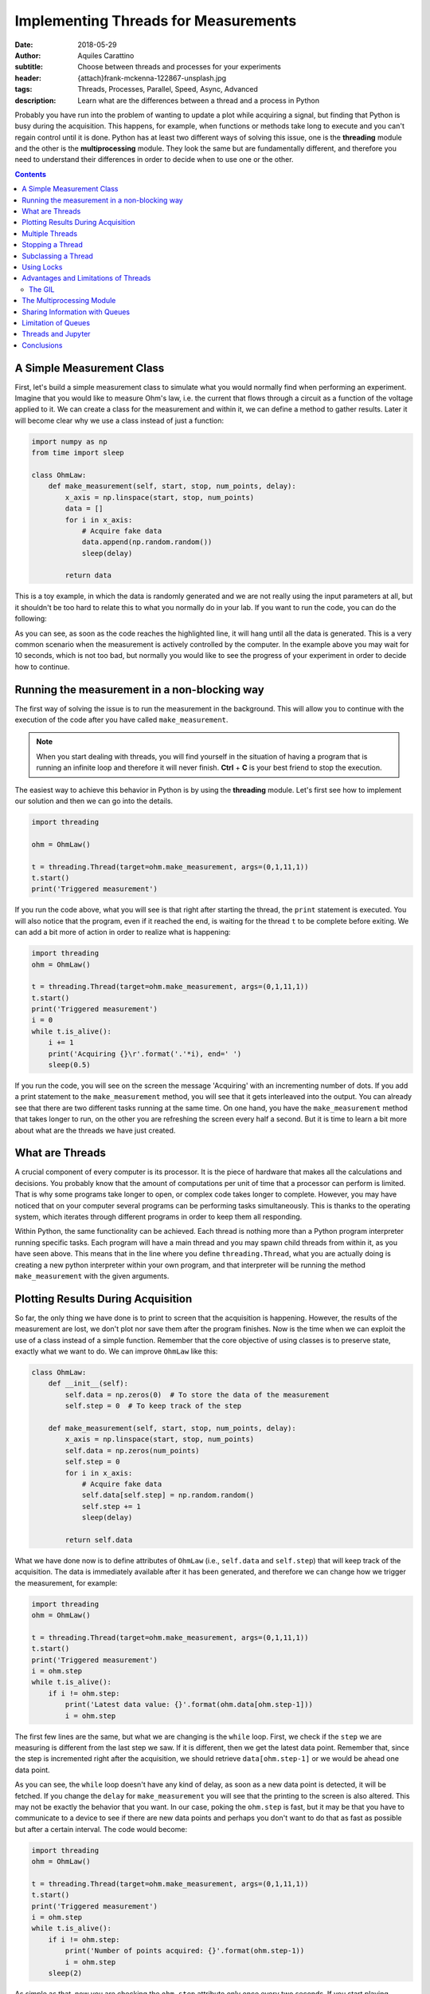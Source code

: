Implementing Threads for Measurements
=====================================

:date: 2018-05-29
:author: Aquiles Carattino
:subtitle: Choose between threads and processes for your experiments
:header: {attach}frank-mckenna-122867-unsplash.jpg
:tags: Threads, Processes, Parallel, Speed, Async, Advanced
:description: Learn what are the differences between a thread and a process in Python

Probably you have run into the problem of wanting to update a plot while acquiring a signal, but finding that Python is busy during the acquisition. This happens, for example, when functions or methods take long to execute and you can't regain control until it is done. Python has at least two different ways of solving this issue, one is the **threading** module and the other is the **multiprocessing** module. They look the same but are fundamentally different, and therefore you need to understand their differences in order to decide when to use one or the other.

.. contents::

A Simple Measurement Class
--------------------------
First, let's build a simple measurement class to simulate what you would normally find when performing an experiment. Imagine that you would like to measure Ohm's law, i.e. the current that flows through a circuit as a function of the voltage applied to it. We can create a class for the measurement and within it, we can define a method to gather results. Later it will become clear why we use a class instead of just a function:

.. code-block:: python

    import numpy as np
    from time import sleep

    class OhmLaw:
        def make_measurement(self, start, stop, num_points, delay):
            x_axis = np.linspace(start, stop, num_points)
            data = []
            for i in x_axis:
                # Acquire fake data
                data.append(np.random.random())
                sleep(delay)

            return data

This is a toy example, in which the data is randomly generated and we are not really using the input parameters at all, but it shouldn't be too hard to relate this to what you normally do in your lab. If you want to run the code, you can do the following:

.. code-block:: python
    :hl_lines: 2

    ohm = OhmLaw()
    result = ohm.make_measurement(0,1,11,1)
    print(result)

As you can see, as soon as the code reaches the highlighted line, it will hang until all the data is generated. This is a very common scenario when the measurement is actively controlled by the computer. In the example above you may wait for 10 seconds, which is not too bad, but normally you would like to see the progress of your experiment in order to decide how to continue.

Running the measurement in a non-blocking way
---------------------------------------------
The first way of solving the issue is to run the measurement in the background. This will allow you to continue with the execution of the code after you have called ``make_measurement``.

.. note:: When you start dealing with threads, you will find yourself in the situation of having a program that is running an infinite loop and therefore it will never finish. **Ctrl** + **C** is your best friend to stop the execution.

The easiest way to achieve this behavior in Python is by using the **threading** module. Let's first see how to implement our solution and then we can go into the details.

.. code-block:: python

    import threading

    ohm = OhmLaw()

    t = threading.Thread(target=ohm.make_measurement, args=(0,1,11,1))
    t.start()
    print('Triggered measurement')

If you run the code above, what you will see is that right after starting the thread, the ``print`` statement is executed. You will also notice that the program, even if it reached the end, is waiting for the thread ``t`` to be complete before exiting. We can add a bit more of action in order to realize what is happening:

.. code-block:: python

    import threading
    ohm = OhmLaw()

    t = threading.Thread(target=ohm.make_measurement, args=(0,1,11,1))
    t.start()
    print('Triggered measurement')
    i = 0
    while t.is_alive():
        i += 1
        print('Acquiring {}\r'.format('.'*i), end=' ')
        sleep(0.5)

If you run the code, you will see on the screen the message 'Acquiring' with an incrementing number of dots. If you add a print statement to the ``make_measurement`` method, you will see that it gets interleaved into the output. You can already see that there are two different tasks running at the same time. On one hand, you have the ``make_measurement`` method that takes longer to run, on the other you are refreshing the screen every half a second. But it is time to learn a bit more about what are the threads we have just created.

What are Threads
----------------
A crucial component of every computer is its processor. It is the piece of hardware that makes all the calculations and decisions. You probably know that the amount of computations per unit of time that a processor can perform is limited. That is why some programs take longer to open, or complex code takes longer to complete. However, you may have noticed that on your computer several programs can be performing tasks simultaneously. This is thanks to the operating system, which iterates through different programs in order to keep them all responding.

Within Python, the same functionality can be achieved. Each thread is nothing more than a Python program interpreter running specific tasks. Each program will have a main thread and you may spawn child threads from within it, as you have seen above. This means that in the line where you define ``threading.Thread``, what you are actually doing is creating a new python interpreter within your own program, and that interpreter will be running the method ``make_measurement`` with the given arguments.

Plotting Results During Acquisition
-----------------------------------
So far, the only thing we have done is to print to screen that the acquisition is happening. However, the results of the measurement are lost, we don't plot nor save them after the program finishes. Now is the time when we can exploit the use of a class instead of a simple function. Remember that the core objective of using classes is to preserve state, exactly what we want to do. We can improve ``OhmLaw`` like this:

.. code-block:: python

    class OhmLaw:
        def __init__(self):
            self.data = np.zeros(0)  # To store the data of the measurement
            self.step = 0  # To keep track of the step

        def make_measurement(self, start, stop, num_points, delay):
            x_axis = np.linspace(start, stop, num_points)
            self.data = np.zeros(num_points)
            self.step = 0
            for i in x_axis:
                # Acquire fake data
                self.data[self.step] = np.random.random()
                self.step += 1
                sleep(delay)

            return self.data

What we have done now is to define attributes of ``OhmLaw`` (i.e., ``self.data`` and ``self.step``) that will keep track of the acquisition. The data is immediately available after it has been generated, and therefore we can change how we trigger the measurement, for example:

.. code-block:: python

    import threading
    ohm = OhmLaw()

    t = threading.Thread(target=ohm.make_measurement, args=(0,1,11,1))
    t.start()
    print('Triggered measurement')
    i = ohm.step
    while t.is_alive():
        if i != ohm.step:
            print('Latest data value: {}'.format(ohm.data[ohm.step-1]))
            i = ohm.step

The first few lines are the same, but what we are changing is the ``while`` loop. First, we check if the ``step`` we are measuring is different from the last step we saw. If it is different, then we get the latest data point. Remember that, since the step is incremented right after the acquisition, we should retrieve ``data[ohm.step-1]`` or we would be ahead one data point.

As you can see, the ``while`` loop doesn't have any kind of delay, as soon as a new data point is detected, it will be fetched. If you change the ``delay`` for ``make_measurement`` you will see that the printing to the screen is also altered. This may not be exactly the behavior that you want. In our case, poking the ``ohm.step`` is fast, but it may be that you have to communicate to a device to see if there are new data points and perhaps you don't want to do that as fast as possible but after a certain interval. The code would become:

.. code-block:: python

    import threading
    ohm = OhmLaw()

    t = threading.Thread(target=ohm.make_measurement, args=(0,1,11,1))
    t.start()
    print('Triggered measurement')
    i = ohm.step
    while t.is_alive():
        if i != ohm.step:
            print('Number of points acquired: {}'.format(ohm.step-1))
            i = ohm.step
        sleep(2)

As simple as that, now you are checking the ``ohm.step`` attribute only once every two seconds. If you start playing around you will see a lot of different behaviors. For example, you will notice that you may lose the last few steps of the measurement if the refresh rate is not fast enough, etc. All these considerations are natural when you start dealing with threads and actions happening simultaneously.

Multiple Threads
----------------
If you are of a curious type, probably you are wondering if you could start as many threads as you like. In principle the answer is yes, you are not limited to only one. In fact, when you start a thread, it is technically the second one running, since the main thread is the one that holds the code. Imagine that you want to start a second measurement, you can do:

.. code-block:: python

    meas_1 = threading.Thread(target=ohm.make_measurement, args=(0, 1, 11, 1))
    meas_1.start()
    meas_2 = threading.Thread(target=ohm.make_measurement, args=(0, 1, 20, 1))
    meas_2.start()

If you run the code above, you will have two threads, one called ``meas_1`` and the other ``meas_2``, however they share the same ``data`` and ``step`` attribute in the object ``ohm``. Every time a data point is generated, it will overwrite the value acquired in the other thread. If you were dealing with a real device, it would become much worse, because you would be trying to set two different output voltages on the same device at the same time.

There are different ways around this, the first one is altering the method ``make_measurement`` in order to allow only one execution at a time. This can be done by checking if an attribute ``running`` is set to ``True`` or not. For example:

.. code-block:: python

    class OhmLaw:
        def __init__(self):
            self.data = np.zeros(0)  # To store the data of the measurement
            self.step = 0  # To keep track of the step
            self.running = False

        def make_measurement(self, start, stop, num_points, delay):
            if self.running:
                raise Exception("Can't trigger two measurements at the same time")

            x_axis = np.linspace(start, stop, num_points)
            self.data = np.zeros(num_points)
            self.step = 0
            self.running = True
            for i in x_axis:
                # Acquire fake data
                self.data[self.step] = np.random.random()
                self.step += 1
                sleep(delay)
            self.running = False
            return self.data

The main changes here are that we set the attribute ``running`` to ``False`` when we instantiate the class. Then, when we trigger the ``make_measurement`` method, we check if running is set or not. If it is set, we raise an error that will prevent the method to be run again. If it is not set, we continue as always. Check that before entering into the time-consuming loop, we set ``self.running`` to ``True`` and we set it back to ``Flase`` when it is finished. Go ahead and try to run twice the measurement and you won't be allowed.

It may seem a bit far-fetched, but trying to run the measurement twice is a very common mistake when you have a graphical user interface. Sometimes you don't realize that a measurement is going on and you try to start a new one. Now we know how to avoid triggering twice the same measurement, but there is one big functionality missing: how to stop a measurement.

Stopping a Thread
-----------------
When you are running a long task, such as acquiring from a device, it may happen that you need to stop it. For example, you may notice that something is not right with your data, or you already have sufficient information to move on and doesn't make sense to wait until the end. Python doesn't allow you to kill threads, which means that we have to find a way around it. As you have seen in the examples above, we are normally exchanging information with the thread through attributes in a class. This means that we could use the same strategy to stop a thread, by breaking the loop. The ``OhmLaw`` class will look like:

.. code-block:: python
    :hl_lines: 6 18 19 20

    class OhmLaw:
        def __init__(self):
            self.data = np.zeros(0)  # To store the data of the measurement
            self.step = 0  # To keep track of the step
            self.running = False
            self.stop = False

        def make_measurement(self, start, stop, num_points, delay):
            if self.running:
                raise Exception("Can't trigger two measurements at the same time")

            x_axis = np.linspace(start, stop, num_points)
            self.data = np.zeros(num_points)
            self.step = 0
            self.stop = False
            self.running = True
            for i in x_axis:
                if self.stop:
                    print('Stopping')
                    break
                # Acquire fake data
                self.data[self.step] = np.random.random()
                self.step += 1
                sleep(delay)
            self.running = False
            return self.data

The highlighted lines point to the changes that we have done in order to stop the loop. Whenever you feel like stopping the acquisition, the only thing you need to do is the following:

.. code-block:: python

    ohm.stop = True

And as soon as the last point is generated, the loop will exit without errors. Since you will have access to ``ohm.step`` you will know exactly how many data points were acquired, and those will be available in ``ohm.data``. At this point, something that should be bugging you is that we are polluting the ``OhmLaw`` class with attributes and considerations that are inherent to working with threads. If you were to use the class in a non-threaded application, the ``self.stop``, ``self.running``, etc. are not useful and are just making the code more complicated.

Subclassing a Thread
--------------------
One of the many advantages of Python's syntax is that it is very easy to extend the functionality of any module. In this case, we want to expand how the ``Thread`` works, by allowing a direct interaction with the ``OhmLaw`` class. Let's see first how to subclass a ``Thread`` in order to start personalizing it. In the examples above, we have constructed a thread and we have called the ``start`` method. When you subclass a thread, you don't define a ``start``, but rather a ``run`` method. The `official documentation <https://docs.python.org/3/library/threading.html#thread-objects>`_ is quite clear:

.. code-block:: python
    :hl_lines: 5

    from threading import Thread

    class Worker(Thread):
        def __init__(self, target, args=None):
            super().__init__()
            self.target = target
            self.args = args

        def run(self):
            self.target(*self.args)

The ``Worker`` class works exactly the same as a ``Thread``. You can replace the code to run a measurement like this:

.. code-block:: python

    meas_1 = Worker(target=ohm.make_measurement, args=(0, 1, 11, 1))
    meas_1.start()

And it will behave in the same way as running a normal ``Thread``. Remember that the highlighted line is very important in order to inherit all the functionality from the base class. The main question is why would you like to have a custom thread instead of using the default. Imagine that you don't want to raise an error when you trigger a second measurement, but instead, you want to build a queue of commands to execute. In that way, you won't find any issues, nor in our simple example nor when dealing with real devices.

.. code-block:: python

    class Worker(Thread):
        def __init__(self):
            super().__init__()
            self.queue = []
            self.keep_running = True

        def add_to_queue(self, target, args=None):
            print('Adding to queue')
            self.queue.append((target, args))

        def stop_thread(self):
            self.keep_running = False

        def run(self):
            while self.keep_running:
                if self.queue:
                    func, args = self.queue.pop(0)
                    func(*args)

The ``Worker`` class has now become a useful tool to run several functions one after the other. The only thing you need to do is to use the method ``add_to_queue`` with the appropriate arguments. Let's see step by step. First, we removed the arguments from the ``__init__`` because we don't need them. We created two attributes, ``keep_running`` that is going to be used to stop the execution of the thread. You would use it like this:

.. code-block:: python

    worker = Worker()
    worker.start()
    worker.add_to_queue(ohm.make_measurement, args=(0, 1, 11, .1))
    worker.add_to_queue(ohm.make_measurement, args=(0, 1, 11, .1))
    worker.add_to_queue(ohm.make_measurement, args=(0, 1, 11, .1))
    while worker.queue:
        print('Queue length: {}'.format(len(worker.queue)))
        sleep(1)
    worker.stop_thread()

We begin by creating the ``worker`` and starting a separate thread. This is the reason why we have to do ``start()`` after instantiating it. The ``run`` method is an infinite loop that will look for elements within the ``queue``. If there is a new element, it will get it and it will execute it. The ``pop`` command is very useful because it retrieves the element in the first position and deletes that element from the list. As soon as you add an element to the queue, it will be executed. You could add, for example, a method for generating data, a method for saving the data, etc. Remember that if you don't stop the ``worker`` with ``stop_thread()`` the program will never finish, because the ``worker`` is hanging in an infinite loop.

You can try different things, for example reimplementing the ``is_alive`` method. There are no real limits to how much you can bend and improve built-ins by subclassing them. A very useful method to be sure that the thread has finished running is ``join``. If you use ``worker.join()``, the program will block there until the thread is effectively finished.

Using Locks
-----------
The example above is already more complicated than what you normally need to do in the lab. After all, you are in complete control of your experiment and therefore you know that you shouldn't trigger two measurements at the same time. However, there are several tools in threads that at some point may be useful for you and therefore it makes sense to know, at least, that they exist. One of such tools is *locks*. A lock allows you to prevent the execution of code if another thread is doing something. Let's see how it works. We start with the simple version of the ``worker``:

.. code-block:: python

    from threading import Thread, Lock

    lock = Lock()

    class Worker(Thread):
        def __init__(self, target, args=None):
            super().__init__()
            self.target = target
            self.args = args

        def run(self):
            lock.acquire()
            self.target(*self.args)
            lock.release()

We define a ``lock`` outside of the ``Worker``, because it needs to be shared between different instances. The idea of a lock is that it is open by default. When you do ``lock.acquire()`` you are going to close the lock. Unless it is already closed, in which case the code will halt in there waiting until the command ``lock.release()`` is executed. We acquire the lock just before running the function, i.e. when the ``start()`` is executed and we release it right after. If you try to run two measurements, the second will halt until the first one is finished. The code:

.. code-block:: python

    meas_1 = Worker(target=ohm.make_measurement, args=(0, 1, 11, 1))
    meas_1.start()
    meas_2 = Worker(target=ohm.make_measurement, args=(0, 1, 11, 1))
    meas_2.start()

Even if not blocking, because everything was delegated to a thread, will run only one measurement at a time. This is a neat trick that if you implement correctly can save you a lot of time checking whether a specific task is already running or not. Remember that a crucial mistake happens when, for example, an error appears. If the target function raises an error, the ``lock.release()`` line will never be executed and the subsequent threads will never run.

Advantages and Limitations of Threads
-------------------------------------
Right now, especially if it is your first encounter with threads in Python, they may look like the solution to all your problems. They are an amazing tool, relatively easy to implement, there is no argument against that. One of the main advantages of threads is that the memory space is shared, and therefore you can use the information stored in the class ``OhmLaw`` in any thread, even the main thread. This allows you to monitor the progress, update a plot or even alter the execution of a method while it is running.

However, we never discussed what happens when the tasks running on threads are computationally expensive. So far, the methods that we have been running inside threads were spending more time in a ``sleep`` statement than anything else. This is a normal case for slow experiments, but as soon as you start doing data analysis while you acquire, or you generate a lot of data, things are going to get more complicated. Let's first see an easy example. Computing random numbers is a relatively expensive task (by *expensive* I mean computationally). We can define the following function:

.. code-block:: python

    import numpy as np

    def calculate_random(number_points):
        for i in range(10, number_points):
            data = np.random.random(i)
            fft = np.fft.fft(data)
        return fft

This is an expensive function. We calculate random arrays of variable size and compute their Fourier transform.

.. code-block:: python

    from time import time
    t0 = time()
    d = calculate_random(5000)
    print('Total time: {:2.2f} seconds'.format(time()-t0))

If you run the code above, most likely you are going to get something in the order of 10 seconds. Most likely you are working on a multi-core computer. This means that you have different processors available at the same time. If you look at the use of them while the above code is running, you probably will notice that there are only one of the cores being used at 100%, while the others are quite free.

If you were to run the code more than once, for example:

.. code-block:: python

    d = calculate_random(5000)
    d2 = calculate_random(5000)
    ...

You will notice that the total time is multiplied by the number of calls to ``calculate_random``. This is expected because while the first is running the program is waiting and when it is done, you execute the other. Let's see what happens if we run the code in two different threads:

.. code-block:: python

    from time import time
    from threading import Thread

    t0 = time()
    t1 = Thread(target=calculate_random, args=(5000,))
    t2 = Thread(target=calculate_random, args=(5000,))
    t1.start()
    t2.start()
    t1.join()
    t2.join()
    print('Total time: {:2.2f} seconds'.format(time()-t0))

Most likely you will see that even if you are running in two different threads, the time it takes to run is twice as long and if you monitor the processors, you will still see that only one is being used. This happens because Python implemented something called the **Global Interpreter Lock**, or **GIL**.

The GIL
.......
The Global Interpreter Lock is responsible for triggering concurrently different parts of the code. As we saw earlier, a lock is a tool that allows you to wait for other processes to finish before you start something new. In Python, this means that when you are running code, there is a default daemon that will make sure that no two different lines are executed at the same time.

Basically what the GIL is doing is similar to what the operating system does in single-core CPUs. It runs a task for a short time, switches to another task runs it for a while, switches, etc. On one hand, this behavior has a computational cost associated with the switching from one task to another, on the other, it is not equivalent to two tasks running simultaneously. When the task is not computationally expensive (such as ``sleep``), you will see an increase in efficiency. However, when you start with more complex scenarios where you need to analyze data or save to disk, etc., you may start finding bottlenecks hard to debug and you will see that your computer is far from crashing.

The GIL is also responsible for preventing the simultaneous access to the same memory. Imagine that you are updating a value at the same time that you are deleting it from a different thread. You may face several corruption problems if you are not very careful about how you implement your threads.

The main message, therefore, is that **threading** doesn't allow you to run code in parallel, i.e. in different cores, but it allows you to run tasks in a non-blocking way. The benefits of using Threads are, for example, that you can share the memory and that you don't need to be too careful about how you read or write data into variables. Especially when dealing with normal experiments, threads are going to be more than enough to improve the behavior of your programs.

The Multiprocessing Module
--------------------------
It would be somewhat naïve to settle with the *threading* module and limit ourselves to one core per computer. Python provides another module called *multiprocessing*. You can read the details at `the official documentation <https://docs.python.org/3.6/library/multiprocessing.html>`_. Fortunately, the way to work with this module is very similar to the way you work with threads. Let's build on the previous example:

.. code-block:: python

    from multiprocessing import Process

    t0 = time()
    t1 = Process(target=calculate_random, args=(5000,))
    t2 = Process(target=calculate_random, args=(5000,))
    t3 = Process(target=calculate_random, args=(5000,))
    t1.start()
    t2.start()
    t3.start()
    t1.join()
    t2.join()
    t3.join()
    print('Total time: {:2.2f} seconds'.format(time()-t0))

When you run the code above, you will see that all the processors in your computer are engaged. The number of processes that you can spawn is not limited, but normally you shouldn't see an increase in performance once you have as many processes as cores on your computer.

Multiprocessing has, however, a limitation that has to be addressed carefully: the state is not shared. Therefore, each process will have access to its own resources, but you can't simply exchange them. For example, in the experiment, if you start the measurement after you have created the process, the class would have the same value for ``self.running``, meaning that the second time you want to run it, nothing will stop you.

Sharing Information with Queues
-------------------------------
The proper way of exchanging information between processes is to use Queues. When we developed the worker earlier, we used the word *queue* exactly preparing for this topic. A queue holds information that can be accessed by any thread in a first-in-first-out base. Let's see a simple example:

.. code-block:: python

    from multiprocessing import Process, Queue


    def move_from_in_to_out(q_in, q_out):
        while not q_in.empty():
            data = q_in.get()
            q_out.put(data)


    q_in = Queue()
    q_out = Queue()

    for i in range(1000):
        q_in.put(i)

    p = Process(target=move_from_in_to_out, args=(q_in, q_out))
    p.start()
    p.join()

    print('Q_in is empty: {}'.format(q_in.empty()))

    while not q_out.empty():
        print(q_out.get())

First, we define a function that can work with ``Queues``, ``q_in`` and ``q_out``. In the example, we are just grabbing elements from one and placing them in the other. To grab an element from a queue you use ``get()`` and you use ``put`` for the opposite. We populate the ``q_in`` with some initial values and then we start a process. Once it is finished, we check that the queue is empty and we print all the elements.

There is nothing really fancy about the example, but it is enough for getting you started. Of course, different processes can access the same queue. For example, you could add a second process that does the opposite, moves from ``q_out`` to ``q_in``:

.. code-block:: python

    p = Process(target=move_from_in_to_out, args=(q_in, q_out))
    p2 = Process(target=move_from_in_to_out, args=(q_out, q_in))

Since ``p2`` will not run if ``q_out`` is empty, we should populate it together with ``q_in``. Moreover, we can add a new process to monitor which one of the other two is winning.

.. code-block:: python

    def print_len_queue(q_in, q_out):
        while not q_in.empty() or not q_out.empty():
            space = int(q_in.qsize() / (q_in.qsize() + q_out.qsize()) * 50)
            output = str(q_in.qsize())+ '||' + space * ' '+ '|' + (50-space) * ' ' + '||' + str(q_out.qsize()) + '\r'
            print(output, end=' ')

    p3 = Process(target=print_len_queue, args=(q_in, q_out))

If you start all the processes, what you will see on screen is a vertical bar that moves to the left or to the right, according to which queue is getting full. This is just a toy example, but that already shows how powerful queues are.

Limitation of Queues
--------------------
Before you get too enthusiastic about *queues*, there is a fundamental limitation that you may encounter if you work intensively with them, especially when acquiring large volumes of data. I wanted to use queues in order to acquire images from a CCD and stream them to the hard drive, in order to increase the total time that could be acquired before running out of memory. The idea was having a *process* that would continuously fetch images from a camera and put them into a queue. A second process would fetch them from it and would save them to a file.

However, it is impossible to know how big a queue can be in Python. Allocating memory is not trivial since the queue can hold any type of data. If you monitor the memory available, you will notice that the larges value that you can store varies from execution to execution and therefore you won't be able to predict exactly when you are running out of memory. If you find a solution to this problem, please leave a comment because I am more than intrigued by it.

The only solution that I came up with was to manually limit the amount of memory that the queue can take up based on previous experiences. Once a threshold is surpassed, the program would stop acquiring images until the queue is free. It is not very elegant, but at least it doesn't crash and therefore the data is saved.

Threads and Jupyter
-------------------
If you are a Jupyter notebook user, you will be very happy to know that threads are compatible with it. Imagine that you are analyzing a large dataset, or that you are performing a measurement from within a cell. It would be ideal to be able to run other cells simultaneously. If you run either a Thread or a Process in one cell, you will be able to continue using your notebook without any problems.

This is very handy if, for example, you are running a simulation and you would like to check the intermediate results. The same steps that we have done at the beginning, with the simulated acquisition of data, can be performed from within Jupyter. I won't cover the details in this article because they deserve a separated entry, but please, play around and leave your experience in `the forum <https://forum.pythonforthelab.com>`_.

Conclusions
-----------
Being able to run code in non-blocking ways is fundamental in many applications, not only in the lab but also when you are analyzing or simulating data. When you are running tasks that are not computationally expensive but that take longer to complete, you can easily implement threads. In this article, we have covered some of the strategies that you can implement in order to be able to stop the execution of a thread and how to define your custom workers.

When you are trying to increase the efficiency of a computationally expensive program, *threading* is not going to help you because of the Global Interpreter Lock (GIL). You should, therefore, use the *multiprocessing* module, which implements a very similar API to the *threading* module. This makes your code easy to adapt. The main limitation is that the memory between different processes is not shared, and therefore you need to implement extra strategies in order to exchange data. We have covered Queues, but they are not the only ones.

When the complexity of your program increases, you should always check whether the modules you are using are **thread-safe** or not. Many developers take into account this factor and develop code that can be run also within threads. However, many developers may not have taken into account that their module could be used in this context and therefore you should test it yourself.

Threading is a very exciting way of programming and is compatible also with older Python versions. I find the Threading and the Multiprocessing syntax very clear and very handy for running tasks such as the ones that appear when controlling a setup or analyzing data. Since Python 3.4 there is a new library called `Async <https://docs.python.org/3/library/asyncio.html>`_ that allows running code asynchronously. It looks like the future for this kind of programming, but I found the syntax much harder to understand in order to propose solutions.

As always, `the example code can be found here <https://github.com/PFTL/website/tree/master/example_code/10_threads_processes>`_, as well as `the source code for this article <https://github.com/PFTL/website/blob/master/content/blog/10_threads_or_processes.rst>`_. If you find any mistakes or improvements, you are more than welcome to submit them as pull requests on Github.

Header photo by `frank mckenna <https://unsplash.com/photos/TYhEoWbbayQ?utm_source=unsplash&utm_medium=referral&utm_content=creditCopyText>`_ on Unsplash
